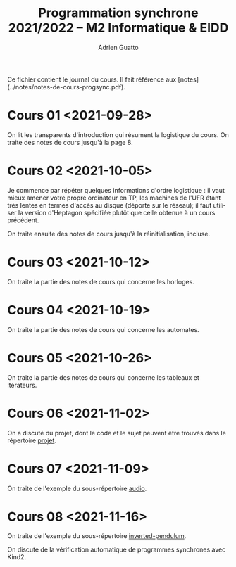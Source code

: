 #+TITLE: Programmation synchrone 2021/2022 -- M2 Informatique & EIDD
#+AUTHOR: Adrien Guatto
#+EMAIL: guatto@irif.org
#+LANGUAGE: fr
#+OPTIONS: ^:nil p:nil

Ce fichier contient le journal du cours. Il fait référence aux
[notes](../notes/notes-de-cours-progsync.pdf).
* Cours 01 <2021-09-28>
  On lit les transparents d'introduction qui résument la logistique du cours. On
  traite des notes de cours jusqu'à la page 8.
* Cours 02 <2021-10-05>
  Je commence par répéter quelques informations d'ordre logistique : il vaut
  mieux amener votre propre ordinateur en TP, les machines de l'UFR étant très
  lentes en termes d'accès au disque (déporte sur le réseau); il faut utiliser
  la version d'Heptagon spécifiée plutôt que celle obtenue à un cours précédent.

  On traite ensuite des notes de cours jusqu'à la réinitialisation, incluse.
* Cours 03 <2021-10-12>
  On traite la partie des notes de cours qui concerne les horloges.
* Cours 04 <2021-10-19>
  On traite la partie des notes de cours qui concerne les automates.
* Cours 05 <2021-10-26>
  On traite la partie des notes de cours qui concerne les tableaux et
  itérateurs.
* Cours 06 <2021-11-02>
  On a discuté du projet, dont le code et le sujet peuvent être trouvés dans le
  répertoire [[file:../projet/][projet]].
* Cours 07 <2021-11-09>
  On traite de l'exemple du sous-répertoire [[file:audio/][audio]].
* Cours 08 <2021-11-16>
  On traite de l'exemple du sous-répertoire
  [[file:inverted-pendulum/][inverted-pendulum]].

  On discute de la vérification automatique de programmes synchrones avec Kind2.
